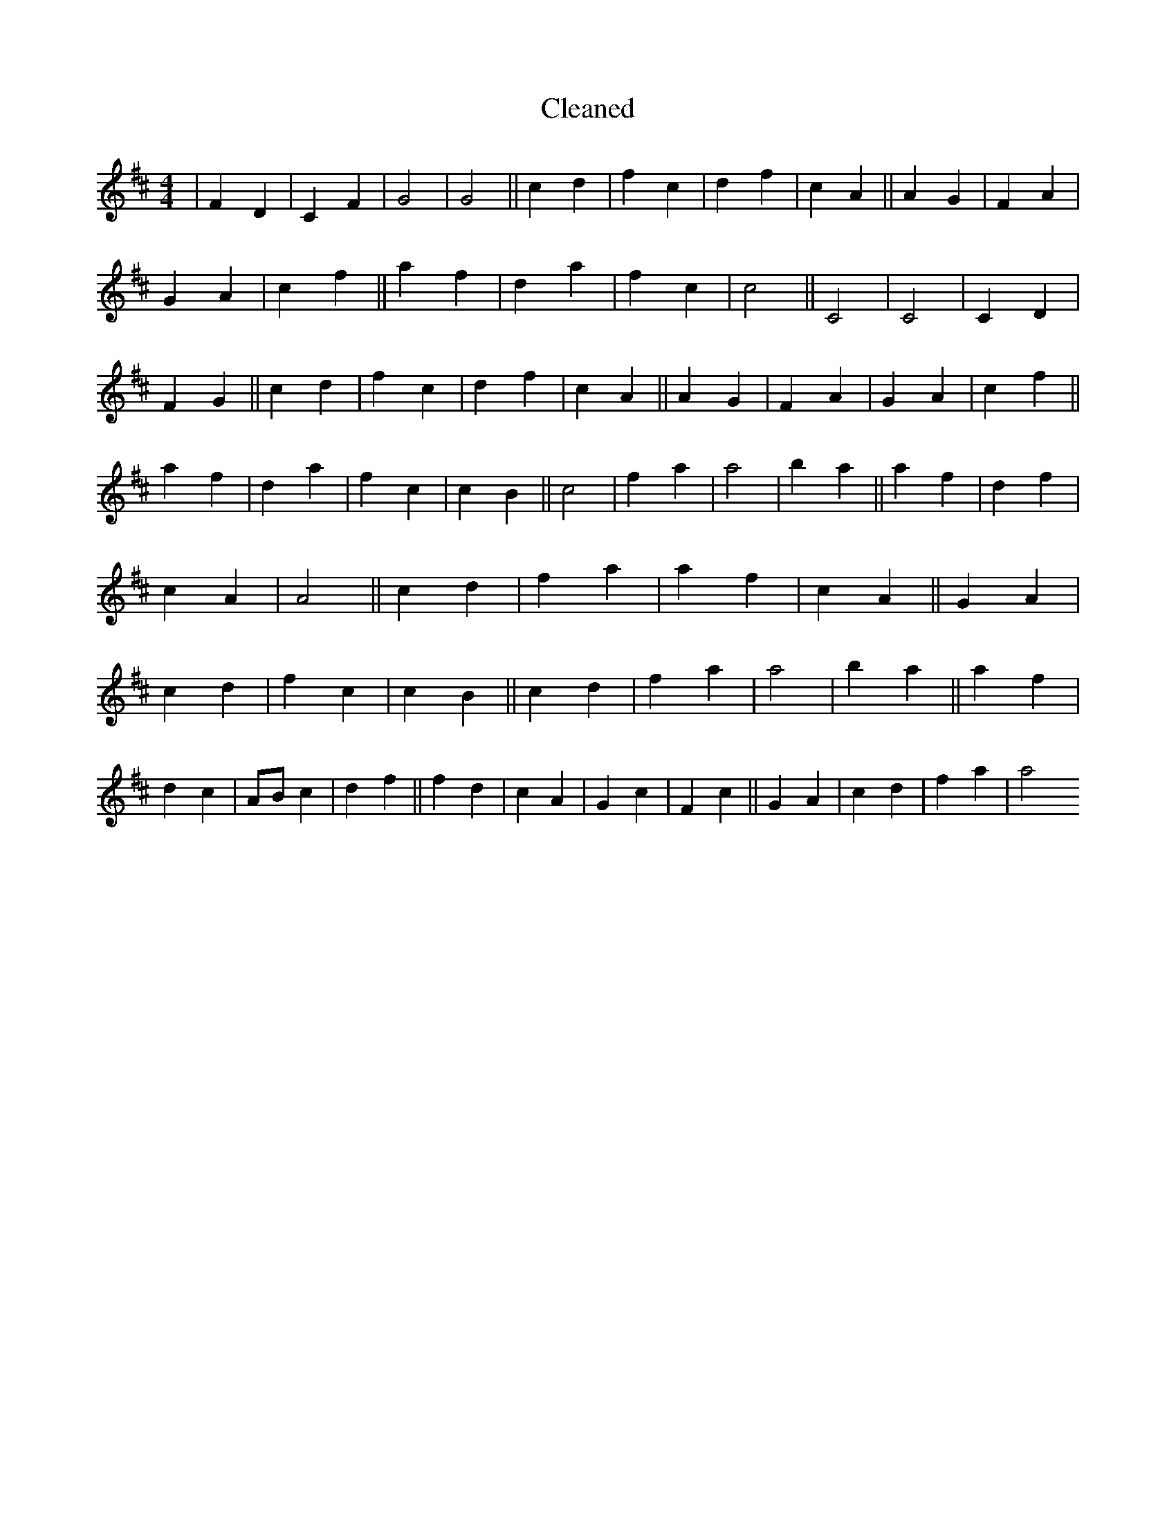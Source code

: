 X:517
T: Cleaned
M:4/4
K: DMaj
|F2D2|C2F2|G4|G4||c2d2|f2c2|d2f2|c2A2||A2G2|F2A2|G2A2|c2f2||a2f2|d2a2|f2c2|c4||C4|C4|C2D2|F2G2||c2d2|f2c2|d2f2|c2A2||A2G2|F2A2|G2A2|c2f2||a2f2|d2a2|f2c2|c2B2||c4|f2a2|a4|b2a2||a2f2|d2f2|c2A2|A4||c2d2|f2a2|a2f2|c2A2||G2A2|c2d2|f2c2|c2B2||c2d2|f2a2|a4|b2a2||a2f2|d2c2|ABc2|d2f2||f2d2|c2A2|G2c2|F2c2||G2A2|c2d2|f2a2|a4